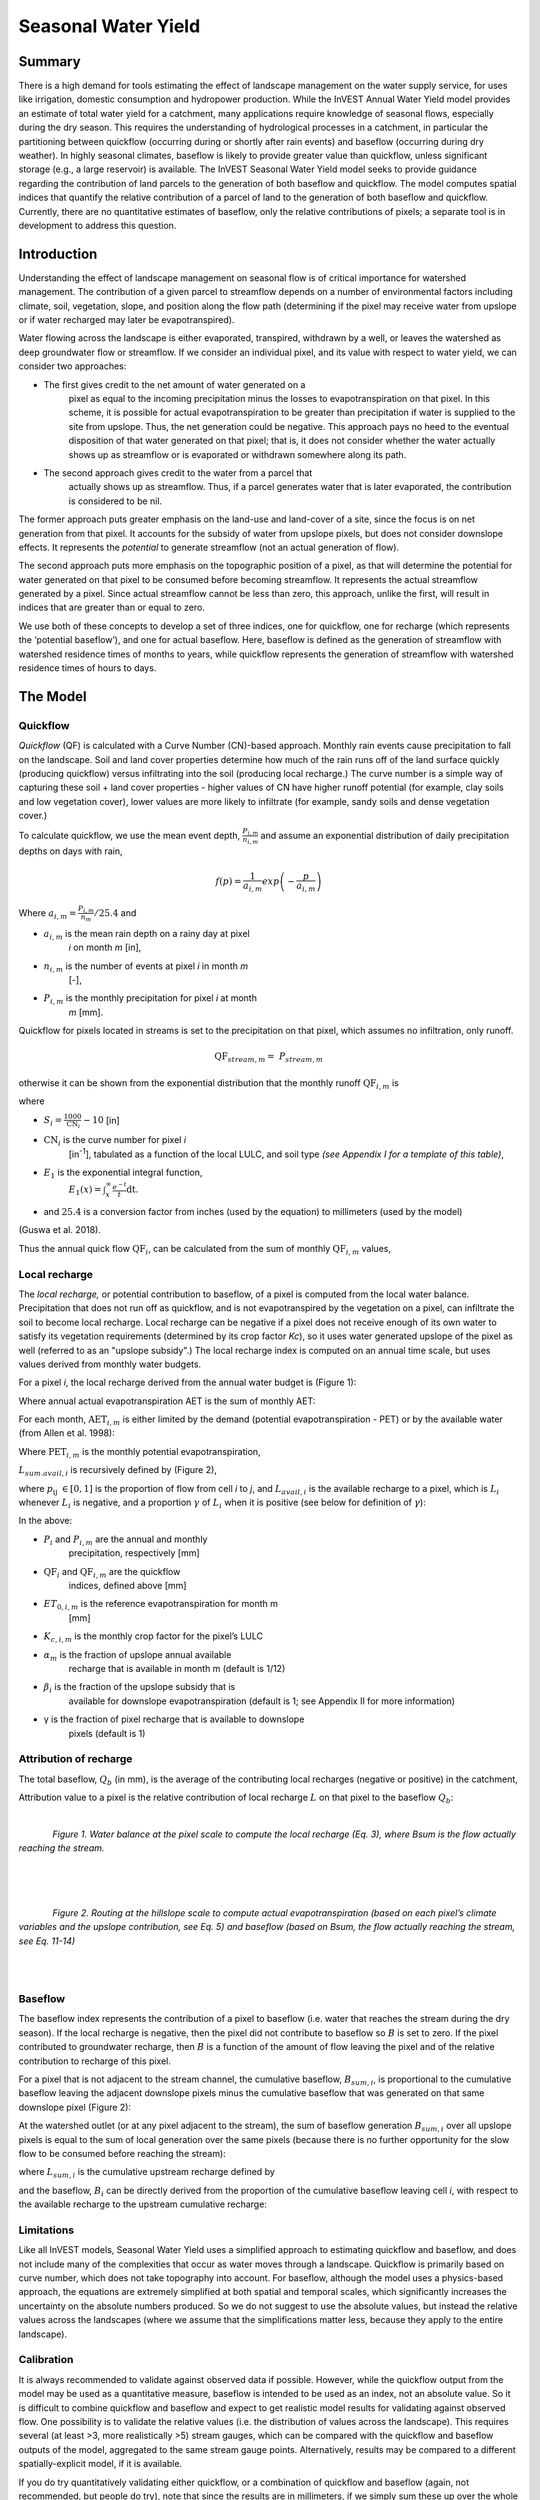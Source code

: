 .. _seasonal_water_yield:

********************
Seasonal Water Yield
********************

Summary
=======

There is a high demand for tools estimating the effect of landscape
management on the water supply service, for uses like irrigation, domestic consumption and
hydropower production. While the InVEST Annual Water Yield model
provides an estimate of total water yield for a catchment, many
applications require knowledge of seasonal flows, especially during the
dry season. This requires the understanding of hydrological processes in
a catchment, in particular the partitioning between quickflow
(occurring during or shortly after rain events) and baseflow (occurring
during dry weather). In highly seasonal climates, baseflow is likely to
provide greater value than quickflow, unless significant storage
(e.g., a large reservoir) is available. The InVEST Seasonal Water Yield
model seeks to provide guidance regarding the contribution of land
parcels to the generation of both baseflow and quickflow. The model
computes spatial indices that quantify the relative contribution of a
parcel of land to the generation of both baseflow and quickflow.
Currently, there are no quantitative estimates of baseflow, only the
relative contributions of pixels; a separate tool is in development to
address this question.

Introduction
============

Understanding the effect of landscape management on seasonal flow is of
critical importance for watershed management. The contribution of a
given parcel to streamflow depends on a number of environmental factors
including climate, soil, vegetation, slope, and position along the flow
path (determining if the pixel may receive water from upslope or if
water recharged may later be evapotranspired).

Water flowing across the landscape is either evaporated, transpired,
withdrawn by a well, or leaves the watershed as deep groundwater flow or
streamflow. If we consider an individual pixel, and its value with
respect to water yield, we can consider two approaches:

- The first gives credit to the net amount of water generated on a
   pixel as equal to the incoming precipitation minus the losses to
   evapotranspiration on that pixel. In this scheme, it is possible for
   actual evapotranspiration to be greater than precipitation if water
   is supplied to the site from upslope. Thus, the net generation
   could be negative. This approach pays no heed to the eventual
   disposition of that water generated on that pixel; that is, it does
   not consider whether the water actually shows up as streamflow or is
   evaporated or withdrawn somewhere along its path.

- The second approach gives credit to the water from a parcel that
   actually shows up as streamflow. Thus, if a parcel generates water
   that is later evaporated, the contribution is considered to be nil.

The former approach puts greater emphasis on the land-use and land-cover
of a site, since the focus is on net generation from that pixel. It
accounts for the subsidy of water from upslope pixels, but does not
consider downslope effects. It represents the *potential* to generate
streamflow (not an actual generation of flow).

The second approach puts more emphasis on the topographic position of a
pixel, as that will determine the potential for water generated on that
pixel to be consumed before becoming streamflow. It represents the
actual streamflow generated by a pixel. Since actual streamflow cannot
be less than zero, this approach, unlike the first, will result in
indices that are greater than or equal to zero.

We use both of these concepts to develop a set of three indices, one for
quickflow, one for recharge (which represents the ‘potential baseflow’),
and one for actual baseflow. Here, baseflow is defined as the generation
of streamflow with watershed residence times of months to years, while
quickflow represents the generation of streamflow with watershed
residence times of hours to days.


The Model
=========

Quickflow
---------

*Quickflow* (QF) is calculated with a Curve Number (CN)-based approach. Monthly rain events cause precipitation to fall on the landscape. Soil and land cover properties determine how much of the rain runs off of the land surface quickly (producing quickflow) versus infiltrating into the soil (producing local recharge.) The curve number is a simple way of capturing these soil + land cover properties - higher values of CN have higher runoff potential (for example, clay soils and low vegetation cover), lower values are more likely to infiltrate (for example, sandy soils and dense vegetation cover.)

To calculate quickflow, we use the mean event depth, :math:`\frac{P_{i,m}}{n_{i,m}}` and assume an exponential
distribution of daily precipitation depths on days with rain,

.. math:: f\left( p \right) = \frac{1}{a_{i,m}}exp\left( - \frac{p}{a_{i,m}} \right)

Where :math:`a_{i,m} = \frac{P_{i,m}}{n_{m}}/25.4` and

- :math:`a_{i,m}` is the mean rain depth on a rainy day at pixel
   *i* on month *m* [in],

- :math:`n_{i,m}` is the number of events at pixel *i* in month *m*
   [-],

- :math:`P_{i,m}` is the monthly precipitation for pixel *i* at month
   *m* [mm].

Quickflow for pixels located in streams is set to the precipitation on
that pixel, which assumes no infiltration, only runoff.

.. math:: \text{QF}_{stream,m} = \ P_{stream,m}

otherwise it can be shown from the exponential distribution that the
monthly runoff :math:`\text{QF}_{i,m}` is

.. math:: \text{QF}_{i,m} = n_{m} \times \left( \left( a_{i,m} - S_{i} \right)\exp\left( - \frac{0.2S_{i}}{a_{i,m}} \right) + \frac{S_{i}^{2}}{a_{i,m}}\exp\left( \frac{0.8S_{i}}{a_{i,m}} \right)E_{1}\left( \frac{S_{i}}{a_{i,m}} \right) \right) \times \left( 25.4\ \left\lbrack \frac{\text{mm}}{\text{in}} \right\rbrack \right)
	:label: (swy. 1)

where

- :math:`S_{i} = \frac{1000}{\text{CN}_{i}} - 10` [in]

- :math:`\text{CN}_{i}` is the curve number for pixel *i*
   [in\ :sup:`-1`\], tabulated as a function of the local LULC, and soil type
   *(see Appendix I for a template of this table)*,

- :math:`E_{1}` is the exponential integral function,
   :math:`E_{1}(x) = \int_{x}^{\infty}{\frac{e^{-t}}{t}\text{dt}}`.

- and :math:`25.4` is a conversion factor from inches (used by the equation) to millimeters (used by the model)

(Guswa et al. 2018).

Thus the annual quick flow :math:`\text{QF}_{i}`, can be calculated from
the sum of monthly :math:`\text{QF}_{i,m}` values,

.. math:: \text{QF}_{i} = \sum_{m = 1}^{12}{QF_{i,m}}
	:label: (swy. 2)


Local recharge
--------------

The *local* *recharge,* or potential contribution to baseflow, of a
pixel is computed from the local water balance. Precipitation that does not run off as quickflow, and is not evapotranspired by the vegetation on a pixel, can infiltrate the soil to become local recharge. Local recharge can be negative if a pixel does not receive enough of its own water to satisfy its vegetation requirements (determined by its crop factor *Kc*), so it uses water generated upslope of the pixel as well (referred to as an "upslope subsidy".) The local recharge index is computed on an annual time scale, but uses values derived from monthly water budgets.

For a pixel *i*, the local recharge derived from the annual water budget
is (Figure 1):

.. math:: L_{i} = P_{i} - \text{QF}_{i} - \text{AET}_{i}
	:label: (swy. 3)


Where annual actual evapotranspiration AET is the sum of monthly AET:

.. math:: \text{AET}_{i} = \sum_{\text{months}}^{}\text{AET}_{i,m}
	:label: (swy. 4)


For each month, :math:`\text{AET}_{i,m}` is either limited by the demand
(potential evapotranspiration - PET) or by the available water (from Allen et al. 1998):

.. math:: \text{AET}_{i,m} = min(\text{PET}_{i,m}\ ;\ P_{i,m} - \text{QF}_{i,m} + \alpha_{m}\beta_{i}L_{sum.avail,i})
	:label: (swy. 5)


Where :math:`\text{PET}_{i,m}` is the monthly potential
evapotranspiration,

.. math:: \text{PET}_{i,m} = K_{c,i,m} \times ET_{0,i,m}
	:label: (swy. 6)


:math:`L_{sum.avail,i}` is recursively defined by (Figure 2),

.. math:: L_{sum.avail,i} = \sum_{j \in \{ neighbor\ pixels\ draining\ to\ pixel\ i\}}^{}{p_{\text{ij}} \cdot \left( L_{avail,j} + L_{sum.avail,j} \right)}
	:label: (swy. 7)


where :math:`p_{\text{ij}}\ \in \lbrack 0,1\rbrack` is the proportion
of flow from cell *i* to *j*, and :math:`L_{avail,i}` is the available
recharge to a pixel, which is :math:`L_{i}` whenever :math:`L_{i}` is negative, and
a proportion :math:`\gamma` of :math:`L_{i}` when it is positive (see
below for definition of :math:`\gamma`):

.. math:: L_{avail,i}\ = min(\gamma L_{i},L_{i})
	:label: (swy. 8)


In the above:

- :math:`P_{i}` and :math:`P_{i,m}` are the annual and monthly
   precipitation, respectively [mm]

- :math:`\text{QF}_{i}` and :math:`\text{QF}_{i,m}` are the quickflow
   indices, defined above [mm]

- :math:`ET_{0,i,m}` is the reference evapotranspiration for month m
   [mm]

- :math:`K_{c,i,m}` is the monthly crop factor for the pixel’s LULC

- :math:`\alpha_{m}` is the fraction of upslope annual available
   recharge that is available in month m (default is 1/12)

- :math:`\beta_{i}` is the fraction of the upslope subsidy that is
   available for downslope evapotranspiration (default is 1; see
   Appendix II for more information)

- γ is the fraction of pixel recharge that is available to downslope
   pixels (default is 1)

Attribution of recharge
-----------------------

The total baseflow, :math:`Q_b` (in mm), is the average of the contributing local
recharges (negative or positive) in the catchment,

.. math:: Q_{b} = \frac{\sum_{k \in \left\{ \text{pixels in catchment} \right\}}^{}L_{k}}{n_{\text{pixels in catchment}}}
	:label: (swy. 9)

Attribution value to a pixel is the relative contribution of local recharge :math:`L` on that pixel to the
baseflow :math:`Q_b`:

.. math:: V_{R,i} = \frac{L_{i}}{{Q_{b} \times n}_{\text{pixels in catchment}}}
	:label: (swy. 10)

|

.. figure:: ./seasonal_water_yield/fig1.png
   :align: left
   :scale: 60 %

*Figure 1. Water balance at the pixel scale to compute the local
recharge (Eq. 3), where Bsum is the flow actually reaching the stream.*

|
|
|

.. figure:: ./seasonal_water_yield/fig2.png
   :align: left
   :scale: 60%

*Figure 2. Routing at the hillslope scale to compute actual
evapotranspiration (based on each pixel’s climate variables and the upslope
contribution, see Eq. 5) and baseflow (based on Bsum, the flow
actually reaching the stream, see Eq. 11-14)*

|
|

Baseflow
--------

The baseflow index represents the contribution of a pixel to
baseflow (i.e. water that reaches the stream during the dry season). If the local recharge is
negative, then the pixel did not contribute to baseflow so :math:`B` is set to
zero. If the pixel contributed to groundwater recharge, then :math:`B` is a
function of the amount of flow leaving the pixel and of the relative
contribution to recharge of this pixel.

For a pixel that is not adjacent to the stream channel, the cumulative
baseflow, :math:`B_{sum,i}`, is proportional to the cumulative baseflow
leaving the adjacent downslope pixels minus the cumulative baseflow
that was generated on that same downslope pixel (Figure 2):

.. math::
   B_{sum,i} = L_{sum,i}\sum_{j \in \{\text{cells to which cell i pours}\}}^{}\begin{Bmatrix}
   p_{\text{ij}}\left( 1 - \frac{L_{avail,j}}{L_{sum,j}} \right)\frac{B_{sum,j}}{L_{sum,j} - L_{j}}\ \text{   if }j\text{ is a nonstream pixel} \\
   p_{\text{ij}}\ \text{   if }j\text{ is a stream pixel} \\
   \end{Bmatrix}
 :label: (swy. 11)

At the watershed outlet (or at any pixel adjacent to the stream), the
sum of baseflow generation :math:`B_{sum,i}` over all upslope pixels
is equal to the sum of local generation over the same pixels (because
there is no further opportunity for the slow flow to be consumed before
reaching the stream):

.. math:: B_{sum,outlet} = L_{sum,outlet}
	:label: (swy. 12)


where :math:`L_{sum,i}` is the cumulative upstream recharge defined by

.. math:: L_{sum,i} = L_{i} + \sum_{j,\ all\ pixels\ draining\ to\ pixel\ i}^{}{L_{sum,j} \cdot p_{\text{ji}}}
	:label: (swy. 13)


and the baseflow, :math:`B_{i}` can be directly derived from the
proportion of the cumulative baseflow leaving cell *i*, with respect to
the available recharge to the upstream cumulative recharge:

.. math:: B_{i} = max\left(B_{sum,i} \cdot \frac{L_{i}}{L_{sum,i}}, 0\right)
	:label: (swy. 14)


Limitations
-----------

Like all InVEST models, Seasonal Water Yield uses a simplified approach to estimating quickflow and baseflow, and does not include many of the complexities that occur as water moves through a landscape. Quickflow is primarily based on curve number, which does not take topography into account. For baseflow, although the model uses a physics-based approach, the equations are extremely simplified at both spatial and temporal scales, which significantly increases the uncertainty on the absolute numbers produced. So we do not suggest to use the absolute values, but instead the relative values across the landscapes (where we assume that the simplifications matter less, because they apply to the entire landscape).


Calibration
-----------

It is always recommended to validate against observed data if possible. However, while the quickflow output from the model may be used as a quantitative measure, baseflow is intended to be used as an index, not an absolute value. So it is difficult to combine quickflow and baseflow and expect to get realistic model results for validating against observed flow. One possibility is to validate the relative values (i.e. the distribution of values across the landscape). This requires several (at least >3, more realistically >5) stream gauges, which can be compared with the quickflow and baseflow outputs of the model, aggregated to the same stream gauge points. Alternatively, results may be compared to a different spatially-explicit model, if it is available.

If you do try quantitatively validating either quickflow, or a combination of quickflow and baseflow (again, not recommended, but people do try), note that since the results are in millimeters, if we simply sum these up over the whole area, the result is likely to be orders of magnitude too large, and doesn’t represent the total water volume properly. Instead, use the *mean* B or Qf value across the watershed, convert millimeters to meters, then multiply by the watershed area to get a value in cubic meters, which can be compared against observed flow data. Alternatively, you could calculate volume per pixel and sum those.

See the paper Hamel et al (2020) for an example of calibrating the Seasonal Water Yield model against observed data and other hydrology models. For more general guidance about assessing uncertainty in ecosystem services analyses, see Hamel & Bryant (2017). 


Data needs
==========

.. note:: *All spatial inputs must have exactly the same projected coordinate system* (with linear units of meters), *not* a geographic coordinate system (with units of degrees).

.. note:: Raster inputs may have different cell sizes, and they will be resampled to match the cell size of the DEM. Therefore, all model results will have the same cell size as the DEM.

- :investspec:`seasonal_water_yield.seasonal_water_yield workspace_dir`

- :investspec:`seasonal_water_yield.seasonal_water_yield results_suffix`

- :investspec:`seasonal_water_yield.seasonal_water_yield precip_dir`

  Contents:

  - :investspec:`seasonal_water_yield.seasonal_water_yield precip_dir.contents.[MONTH]`

- :investspec:`seasonal_water_yield.seasonal_water_yield et0_dir`

  Contents:

  - :investspec:`seasonal_water_yield.seasonal_water_yield et0_dir.contents.[MONTH]`

- :investspec:`seasonal_water_yield.seasonal_water_yield dem_raster_path`

- :investspec:`seasonal_water_yield.seasonal_water_yield lulc_raster_path`

- :investspec:`seasonal_water_yield.seasonal_water_yield soil_group_path`

- :investspec:`seasonal_water_yield.seasonal_water_yield aoi_path`

- :investspec:`seasonal_water_yield.seasonal_water_yield biophysical_table_path` A .csv (Comma Separated Value) table containing model information corresponding to each of the land use classes in the LULC raster. *All LULC classes in the LULC raster MUST have corresponding values in this table.* Each row is a land use/land cover class and columns must be named and defined as follows:

  Columns:

  - :investspec:`seasonal_water_yield.seasonal_water_yield biophysical_table_path.columns.lucode`
  - :investspec:`seasonal_water_yield.seasonal_water_yield biophysical_table_path.columns.cn_[SOIL_GROUP]`
  - :investspec:`seasonal_water_yield.seasonal_water_yield biophysical_table_path.columns.kc_[MONTH]`

- :investspec:`seasonal_water_yield.seasonal_water_yield rain_events_table_path` A rain event is defined as >0.1mm precipitation.

  Columns:

  - :investspec:`seasonal_water_yield.seasonal_water_yield rain_events_table_path.columns.month`
  - :investspec:`seasonal_water_yield.seasonal_water_yield rain_events_table_path.columns.events`

- :investspec:`seasonal_water_yield.seasonal_water_yield threshold_flow_accumulation`
- :investspec:`seasonal_water_yield.seasonal_water_yield alpha_m` Default value: 1/12.
- :investspec:`seasonal_water_yield.seasonal_water_yield beta_i` Default value: 1.
- :investspec:`seasonal_water_yield.seasonal_water_yield gamma` Default value: 1.


Advanced model options
----------------------

The monthly Rain Events table is a simple way to provide rain events data. This assumes that there is one such number for the whole watershed, which may not be
true for large areas or areas with very spatially variable precipitation.

To represent variability in the number of rain events, it is possible to
enter a map of climate zones, and associated number of rain events for
each zone.

**Inputs**

- :investspec:`seasonal_water_yield.seasonal_water_yield user_defined_climate_zones`

- :investspec:`seasonal_water_yield.seasonal_water_yield climate_zone_table_path`

   Columns:

   - :investspec:`seasonal_water_yield.seasonal_water_yield climate_zone_table_path.columns.cz_id`
   - :investspec:`seasonal_water_yield.seasonal_water_yield climate_zone_table_path.columns.[MONTH]`

- :investspec:`seasonal_water_yield.seasonal_water_yield climate_zone_raster_path`

|

The model computes sequentially the local recharge layer, and then the baseflow layer from local recharge. Instead of InVEST calculating local recharge, this layer could be obtained from a different model (e.g, RHESSys.) To compute baseflow contribution based on your own recharge layer, it is possible to bypass the first part of the model and directly enter a map of local recharge.

**Inputs**

- :investspec:`seasonal_water_yield.seasonal_water_yield user_defined_local_recharge`
- :investspec:`seasonal_water_yield.seasonal_water_yield l_path`

|

The *alpha* parameter represents the temporal variability in the
contribution of upslope available water to evapotranspiration on a
pixel. In the default parameterization, its value is set to 1/12,
assuming that the soil buffers water release and that the monthly
contribution is exactly 1\\12\ :sup:`th` of the annual contribution.

To allow upslope subsidy to be temporally variable instead, the user can instead provide a table of monthly *alpha* values.

**Inputs**

- :investspec:`seasonal_water_yield.seasonal_water_yield monthly_alpha`
- :investspec:`seasonal_water_yield.seasonal_water_yield monthly_alpha_path`


Interpreting outputs
--------------------

The resolution of the output rasters will be the same as the resolution of the DEM that is provided as input.

* **[Workspace]** folder:

 * **Parameter log**: Each time the model is run, a text (.txt) file will be created in the Workspace. The file will list the parameter values and output messages for that run and will be named according to the service, the date and time. When contacting NatCap about errors in a model run, please include the parameter log.

 * **B_[Suffix].tif** (type: raster; units: mm, but should be interpreted as relative values, not absolute): Map of baseflow :math:`B` values, the contribution of a pixel to slow release flow (which is not evapotranspired before it reaches the stream)

 * **B_sum_[Suffix].tif** (type: raster; units: mm, but should be interpreted as relative values, not absolute): Map of :math:`B_{\text{sum}}`\ values, the flow through a pixel, contributed by all upslope pixels, that is not evapotranspirated before it reaches the stream

 * **CN_[Suffix].tif** (type: raster): Map of curve number values

 * **L_avail_[Suffix].tif** (type: raster; units: mm, but should be interpreted as relative values, not absolute): Map of available local recharge :math:`L_{\text{avail}}`

 * **L_[Suffix].tif** (type: raster; units: mm, but should be interpreted as relative values, not absolute): Map of local recharge :math:`L` values

 * **L_sum_avail_[Suffix].tif** (type: raster; units: mm, but should be interpreted as relative values, not absolute): Map of :math:`L_{\text{sum.avail}}` values, the available water to a pixel, contributed by all upslope pixels, that is available for evapotranspiration by this pixel

 * **L_sum_[Suffix].tif** (type: raster; units: mm, but should be interpreted as relative values, not absolute): Map of :math:`L_{\text{sum}}` values, the flow through a pixel, contributed by all upslope pixels, that is available for evapotranspiration to downslope pixels

 * **QF_[Suffix].tif** (type: raster; units: mm): Map of quickflow (QF) values

 * **P_[Suffix].tif** (type: raster; units: mm/year): The total precipitation across all months on this pixel.

 * **Vri_[Suffix].tif** (type: raster; units: mm): Map of the values of recharge (contribution, positive or negative), to the total recharge

 * **aggregated_results_swy_[Suffix].shp**: Table containing biophysical values for each watershed, with fields as follows:

        * **qb** (units: mm, but should be interpreted as relative values, not absolute): Mean local recharge value within the watershed
	
	* **vri_sum** (units: mm): total recharge contribution, (positive or negative) within the watershed.  The sum of ``Vri_[Suffix].tif`` pixel values within the watershed.

* **[Workspace]\\intermediate_outputs** folder:

 * **aet_[Suffix].tif** (type: raster; units: mm): Map of actual evapotranspiration (AET)

 * **qf_1_[Suffix].tif...qf_12_[Suffix].tif** (type: raster; units: mm): Maps of monthly quickflow (1 = January... 12 = December)

 * **stream_[Suffix].tif** (type: raster): Stream network generated from the input DEM and Threshold Flow Accumulation. Values of 1 represent streams, values of 0 are non-stream pixels.


Appendix 1: Data sources and guidance for parameter selection
=============================================================

:ref:`Precipitation <precipitation>`
------------------------------------

:ref:`Evapotranspiration <et0>`
-------------------------------

:ref:`Digital Elevation Model <dem>`
------------------------------------

:ref:`Land Use/Land Cover <lulc>`
---------------------------------

:ref:`Soil Groups <soil_groups>`
---------------------------------

:ref:`Watersheds <watersheds>`
------------------------------

:ref:`Curve Number <cn>`
------------------------

:ref:`Kc <kc>`
--------------

:ref:`Rain Events <rain_events>`
--------------------------------

:ref:`Threshold Flow Accumulation <tfa>`
----------------------------------------

Climate Zones
-------------
Climate zone data is available on the `Köppen-Geiger climate classification site <http://koeppen-geiger.vu-wien.ac.at/present.htm>`_.

alpha_m
-------

Default: 1/12. See Appendix 2

beta_i
------

Default: 1. See Appendix 2

gamma
-----

Default: 1. See Appendix 2


|
|


Appendix 2: :math:`{\mathbf{\alpha},\mathbf{\beta}}_{\mathbf{i}},`\ and :math:`gamma` parameters definition and alternative values
==================================================================================================================================

:math:`\alpha` and :math:`\beta_{i}` represent the fraction of annual
recharge from upslope pixels that is available to a downslope
pixel for evapotranspiration in a given month. The product
:math:`\alpha \times \beta_{i}` is expected to be <1 since some water
from upslope may be unavailable, either when it follows deep flowpaths
or when the timing of supply and (evapotranspiration) demand is not
synchronized.

:math:`\alpha` is a function of precipitation seasonality: recharge from
a given month can be used by downslope areas during later months,
depending on the subsurface travel times. In the default
parameterization, its value is set to 1/12, assuming that the soil
buffers water release and that the monthly contribution is exactly one
12\ :sup:`th` of the annual contribution. An alternative assumption is
to set values to the antecedent monthly precipitation values, relative
to the total precipitation: P\ :sub:`m-1`/P\ :sub:`annual`

:math:`\beta_{i}` is a function of local topography and soils: for a
given amount of upslope recharge, the amount of water used by a pixel is
a function of the storage capacity. It also depends on the
characteristics of the upslope area: the use of the upslope subsidy
is conditioned by the shape and area of the contribution area (i.e. the
recharge from the pixel just above the pixel of interest is less likely
to be lost than the pixels much further away)

In the default parameterization, :math:`\beta` is set to 1 for all
pixels. One alternative is to set :math:`\beta_{i}` as TI, the
topographic wetness index for a pixel, defined as
:math:`ln(\frac{A}{\text{tan}\beta}`) (or other formulation including soil
type and depth).

γ represents the fraction of pixel recharge that is available to
downslope pixels. It is a function of soil properties and possibly
topography. In the default parameterization, γ is constant over the landscape and plays a
role similar to :math:`\alpha`.

In practice
-----------

The options above are provided mainly for research purposes. In
practice, we suggest that for highly seasonal climates, *alpha* should be
set to the antecedent monthly precipitation values, relative to the
total precipitation: P\ :sub:`m-1`/P\ :sub:`annual`

Then, we offer two options to address the uncertainty around the
parameter values:

1. Verification of actual evapotranspiration with observations

The model outputs the actual evapotranspiration at the annual time
scale: users can adjust parameters to meet observed actual
evapotranspiration (e.g. from MODIS,
https://www.ntsg.umt.edu/project/modis/mod16.php). In the following, "_mod" stands for modeled AET, "_obs" stands for observed AET.

* If AET\_mod > AET\_obs, the model overpredicts evapotranspiration,
   which can be corrected by: reducing *Kc* values, or reducing *gamma*
   values, and/or *beta* values (so less water is available for each
   pixel).

* If AET\_mod < AET\_obs, the model underpredicts evapotranspiration,
   which can be corrected by: increasing *Kc* values (and increasing *gamma*
   or *beta* values if they are not at their maximum of 1).

If monthly values of AET are available, a finer calibration can be
performed by changing the seasonal parameter alpha.

2. Ensemble modeling

The model can be run under different assumptions and the outputs
compared to estimate the effect of parameter error. Parameter ranges can
be determined from assumptions about the proportion of upslope subsidy
available to a given pixel; they can be set to the maximum bounds (0 and
1) for preliminary results.


References
==========

Allen, R.G., Pereira, L.S., Raes, D., Smith, M., 1998. Crop
evapotranspiration - Guidelines for computing crop water requirements,
FAO Irrigation and drainage paper 56. Rome, Italy.

Guswa, A. J., Hamel, P., &amp; Meyer, K. (2018). Curve number approach to estimate monthly and annual direct runoff. Journal of Hydrologic Engineering, 23(2). https://doi.org/10.1061/(asce)he.1943-5584.0001606

Hamel, P. & Bryant, B. (2017). Uncertainty assessment in ecosystem services analyses: Seven challenges and practical responses. Ecosystem Services, Volume 24. https://doi.org/10.1016/j.ecoser.2016.12.008.

Hamel, P., Valencia, J., Schmitt, R., Shrestha, M., Piman, T., Sharp, R.P., Francesconi, W., Guswa, A.J., 2020. Modeling seasonal water yield for landscape management: Applications in Peru and Myanmar. Journal of Environmental Management 270, 110792.

NRCS-USDA, 2007. National Engineering Handbook. United States Department
of Agriculture,
https://www.nrcs.usda.gov/wps/portal/nrcs/detailfull/national/water/?cid=stelprdb1043063.


